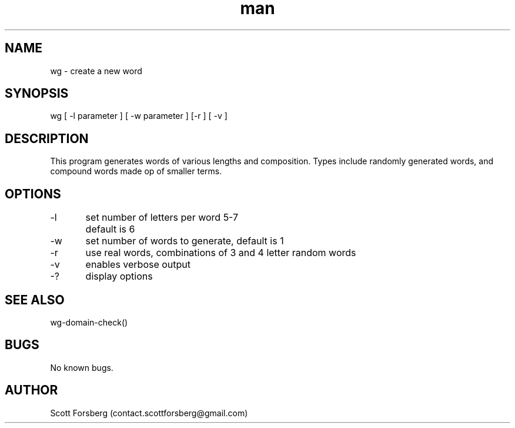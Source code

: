 .\" Manpage for wg.
.\" Contact contact.scottforsberg@gmail.com.
.TH man 8 "06 Jun 2019" ".3" "wg man page"
.SH NAME
wg \- create a new word 
.SH SYNOPSIS
wg [ -l parameter ] [ -w parameter ] [-r ] [ -v ]
.SH DESCRIPTION
This program generates words of various lengths and composition. Types include randomly generated words, and compound words made op of smaller terms.
.SH OPTIONS
-l 	set number of letters per word 5-7
	default is 6

-w 	set number of words to generate, default is 1

-r	use real words, combinations of 3 and 4 letter random words

-v 	enables verbose output

-? 	display options
.SH SEE ALSO
wg-domain-check() 
.SH BUGS
No known bugs.
.SH AUTHOR
Scott Forsberg (contact.scottforsberg@gmail.com)

